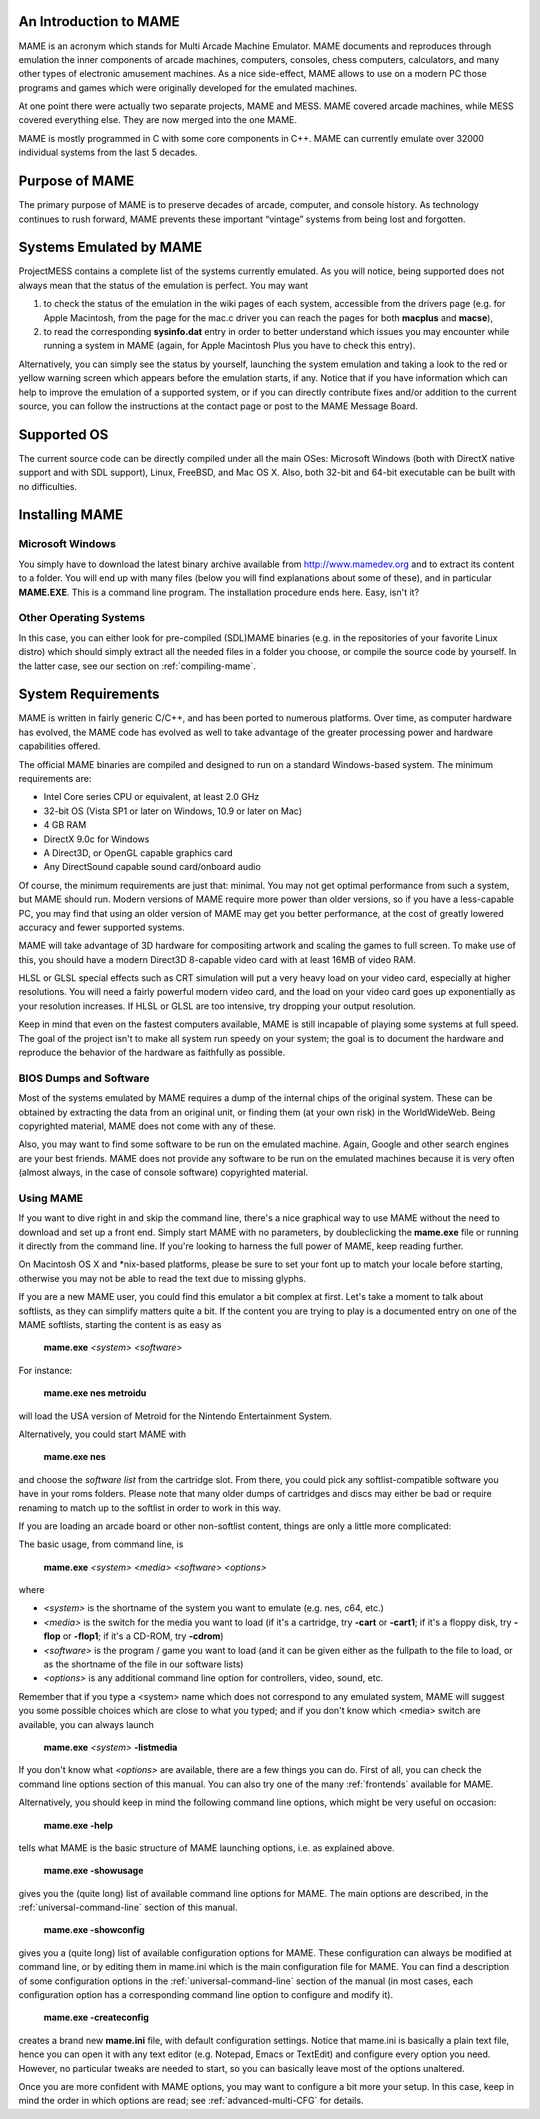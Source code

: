 An Introduction to MAME
=======================

MAME is an acronym which stands for Multi Arcade Machine Emulator. MAME documents and reproduces through emulation the inner components of arcade machines, computers, consoles, chess computers, calculators, and many other types of electronic amusement machines. As a nice side-effect, MAME allows to use on a modern PC those programs and games which were originally developed for the emulated machines.

At one point there were actually two separate projects, MAME and MESS. MAME covered arcade machines, while MESS covered everything else. They are now merged into the one MAME.

MAME is mostly programmed in C with some core components in C++. MAME can currently emulate over 32000 individual systems from the last 5 decades.


Purpose of MAME
===============

The primary purpose of MAME is to preserve decades of arcade, computer, and console history. As technology continues to rush forward, MAME prevents these important “vintage” systems from being lost and forgotten.


Systems Emulated by MAME
========================


ProjectMESS contains a complete list of the systems currently emulated. As you will notice, being supported does not always mean that the status of the emulation is perfect. You may want 

1. to check the status of the emulation in the wiki pages of each system, accessible from the drivers page (e.g. for Apple Macintosh, from the page for the mac.c driver you can reach the pages for both **macplus** and **macse**),
2. to read the corresponding **sysinfo.dat** entry in order to better understand which issues you may encounter while running a system in MAME (again, for Apple Macintosh Plus you have to check this entry). 

Alternatively, you can simply see the status by yourself, launching the system emulation and taking a look to the red or yellow warning screen which appears before the emulation starts, if any. Notice that if you have information which can help to improve the emulation of a supported system, or if you can directly contribute fixes and/or addition to the current source, you can follow the instructions at the contact page or post to the MAME Message Board.


Supported OS
============

The current source code can be directly compiled under all the main OSes: Microsoft Windows (both with DirectX native support and with SDL support), Linux, FreeBSD, and Mac OS X. Also, both 32-bit and 64-bit executable can be built with no difficulties.


Installing MAME
===============

Microsoft Windows
-----------------

You simply have to download the latest binary archive available from http://www.mamedev.org and to extract its content to a folder. You will end up with many files (below you will find explanations about some of these), and in particular **MAME.EXE**. This is a command line program. The installation procedure ends here. Easy, isn't it?


Other Operating Systems
-----------------------

In this case, you can either look for pre-compiled (SDL)MAME binaries (e.g. in the repositories of your favorite Linux distro) which should simply extract all the needed files in a folder you choose, or compile the source code by yourself. In the latter case, see our section on :ref:`compiling-mame`.


System Requirements
===================

MAME is written in fairly generic C/C++, and has been ported to numerous platforms. Over time, as computer hardware has evolved, the MAME code has evolved as well to take advantage of the greater processing power and hardware capabilities offered.

The official MAME binaries are compiled and designed to run on a standard Windows-based system. The minimum requirements are:

* Intel Core series CPU or equivalent, at least 2.0 GHz
* 32-bit OS (Vista SP1 or later on Windows, 10.9 or later on Mac)
* 4 GB RAM
* DirectX 9.0c for Windows
* A Direct3D, or OpenGL capable graphics card
* Any DirectSound capable sound card/onboard audio

Of course, the minimum requirements are just that: minimal. You may not get optimal performance from such a system, but MAME should run. Modern versions of MAME require more power than older versions, so if you have a less-capable PC, you may find that using an older version of MAME may get you better performance, at the cost of greatly lowered accuracy and fewer supported systems.

MAME will take advantage of 3D hardware for compositing artwork and scaling the games to full screen. To make use of this, you should have a modern Direct3D 8-capable video card with at least 16MB of video RAM.

HLSL or GLSL special effects such as CRT simulation will put a very heavy load on your video card, especially at higher resolutions. You will need a fairly powerful modern video card, and the load on your video card goes up exponentially as your resolution increases. If HLSL or GLSL are too intensive, try dropping your output resolution.

Keep in mind that even on the fastest computers available, MAME is still incapable of playing some systems at full speed. The goal of the project isn't to make all system run speedy on your system; the goal is to document the hardware and reproduce the behavior of the hardware as faithfully as possible.


BIOS Dumps and Software
-----------------------

Most of the systems emulated by MAME requires a dump of the internal chips of the original system. These can be obtained by extracting the data from an original unit, or finding them (at your own risk) in the WorldWideWeb. Being copyrighted material, MAME does not come with any of these.

Also, you may want to find some software to be run on the emulated machine. Again, Google and other search engines are your best friends. MAME does not provide any software to be run on the emulated machines because it is very often (almost always, in the case of console software) copyrighted material.


Using MAME
----------

If you want to dive right in and skip the command line, there's a nice graphical way to use MAME without the need to download and set up a front end. Simply start MAME with no parameters, by doubleclicking the **mame.exe** file or running it directly from the command line. If you're looking to harness the full power of MAME, keep reading further.

On Macintosh OS X and \*nix-based platforms, please be sure to set your font up to match your locale before starting, otherwise you may not be able to read the text due to missing glyphs.

If you are a new MAME user, you could find this emulator a bit complex at first. Let's take a moment to talk about softlists, as they can simplify matters quite a bit. If the content you are trying to play is a documented entry on one of the MAME softlists, starting the content is as easy as

    **mame.exe** *<system>* *<software>*

For instance:

    **mame.exe nes metroidu**

will load the USA version of Metroid for the Nintendo Entertainment System.


Alternatively, you could start MAME with

	**mame.exe nes**
	
and choose the *software list* from the cartridge slot. From there, you could pick any softlist-compatible software you have in your roms folders. Please note that many older dumps of cartridges and discs may either be bad or require renaming to match up to the softlist in order to work in this way.


If you are loading an arcade board or other non-softlist content, things are only a little more complicated:


The basic usage, from command line, is

	**mame.exe** *<system>* *<media>* *<software>* *<options>*

where

* *<system>* is the shortname of the system you want to emulate (e.g. nes, c64, etc.)
* *<media>* is the switch for the media you want to load (if it's a cartridge, try **-cart** or **-cart1**; if it's a floppy disk, try **-flop** or **-flop1**; if it's a CD-ROM, try **-cdrom**)
* *<software>* is the program / game you want to load (and it can be given either as the fullpath to the file to load, or as the shortname of the file in our software lists)
* *<options>* is any additional command line option for controllers, video, sound, etc.

Remember that if you type a <system> name which does not correspond to any emulated system, MAME will suggest you some possible choices which are close to what you typed; and if you don't know which <media> switch are available, you can always launch

	**mame.exe** *<system>* **-listmedia**

If you don't know what *<options>* are available, there are a few things you can do. First of all, you can check the command line options section of this manual. You can also try one of the many :ref:`frontends` available for MAME.


Alternatively, you should keep in mind the following command line options, which might be very useful on occasion:


	**mame.exe -help**

tells what MAME is the basic structure of MAME launching options, i.e. as explained above.


	**mame.exe -showusage**

gives you the (quite long) list of available command line options for MAME. The main options are described, in the :ref:`universal-command-line` section of this manual.


	**mame.exe -showconfig**

gives you a (quite long) list of available configuration options for MAME. These configuration can always be modified at command line, or by editing them in mame.ini which is the main configuration file for MAME. You can find a description of some configuration options in the :ref:`universal-command-line` section of the manual (in most cases, each configuration option has a corresponding command line option to configure and modify it).


	**mame.exe -createconfig**

creates a brand new **mame.ini** file, with default configuration settings. Notice that mame.ini is basically a plain text file, hence you can open it with any text editor (e.g. Notepad, Emacs or TextEdit) and configure every option you need. However, no particular tweaks are needed to start, so you can basically leave most of the options unaltered.


Once you are more confident with MAME options, you may want to configure a bit more your setup. In this case, keep in mind the order in which options are read; see :ref:`advanced-multi-CFG` for details.

